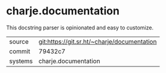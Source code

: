 * charje.documentation

This docstring parser is opinionated and easy to customize.

|---------+---------------------------------------------|
| source  | git:https://git.sr.ht/~charje/documentation |
| commit  | 79432c7                                    |
| systems | charje.documentation                        |
|---------+---------------------------------------------|
